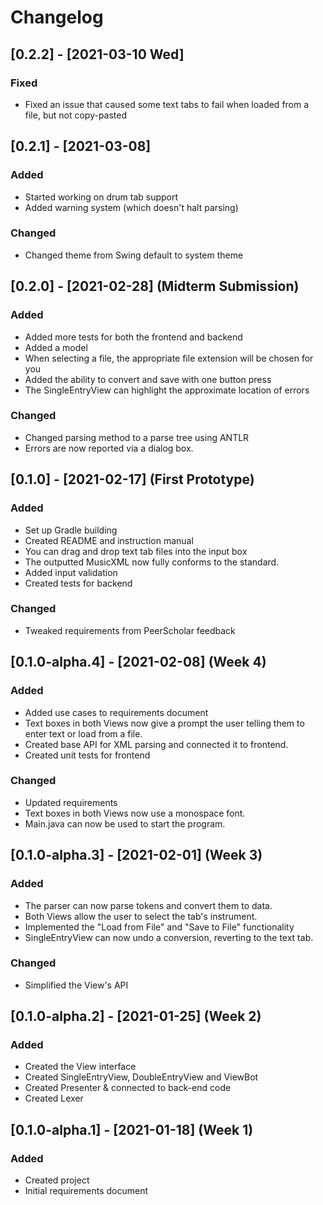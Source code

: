 * Changelog
** [0.2.2] - [2021-03-10 Wed] 
*** Fixed
    - Fixed an issue that caused some text tabs to fail when loaded from a file, but not copy-pasted
** [0.2.1] - [2021-03-08]
*** Added
    - Started working on drum tab support
    - Added warning system (which doesn't halt parsing)
*** Changed
    - Changed theme from Swing default to system theme
** [0.2.0] - [2021-02-28] (Midterm Submission)
*** Added
    - Added more tests for both the frontend and backend
    - Added a model
    - When selecting a file, the appropriate file extension will be chosen for you
    - Added the ability to convert and save with one button press
    - The SingleEntryView can highlight the approximate location of errors
*** Changed
    - Changed parsing method to a parse tree using ANTLR
    - Errors are now reported via a dialog box.
** [0.1.0] - [2021-02-17] (First Prototype)
*** Added
    - Set up Gradle building
    - Created README and instruction manual
    - You can drag and drop text tab files into the input box
    - The outputted MusicXML now fully conforms to the standard.
    - Added input validation
    - Created tests for backend
*** Changed
    - Tweaked requirements from PeerScholar feedback
** [0.1.0-alpha.4] - [2021-02-08] (Week 4)
*** Added
    - Added use cases to requirements document
    - Text boxes in both Views now give a prompt the user telling them to enter text or load from a file.
    - Created base API for XML parsing and connected it to frontend.
    - Created unit tests for frontend
*** Changed
    - Updated requirements
    - Text boxes in both Views now use a monospace font.
    - Main.java can now be used to start the program.
** [0.1.0-alpha.3] - [2021-02-01] (Week 3)
*** Added
    - The parser can now parse tokens and convert them to data.
    - Both Views allow the user to select the tab's instrument.
    - Implemented the "Load from File" and "Save to File" functionality
    - SingleEntryView can now undo a conversion, reverting to the text tab.
*** Changed
    - Simplified the View's API
** [0.1.0-alpha.2] - [2021-01-25] (Week 2)
*** Added
    - Created the View interface
    - Created SingleEntryView, DoubleEntryView and ViewBot
    - Created Presenter & connected to back-end code
    - Created Lexer
** [0.1.0-alpha.1] - [2021-01-18] (Week 1)
*** Added
    - Created project
    - Initial requirements document
